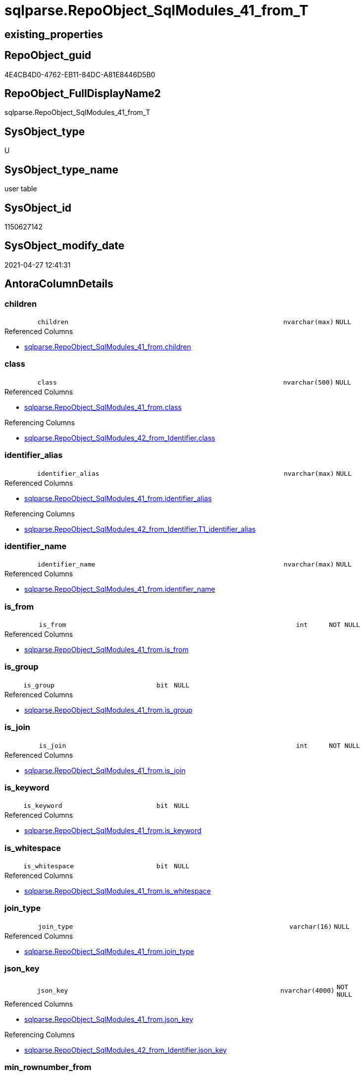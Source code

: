// tag::HeaderFullDisplayName[]
= sqlparse.RepoObject_SqlModules_41_from_T
// end::HeaderFullDisplayName[]

== existing_properties

// tag::existing_properties[]
:ExistsProperty--antorareferencedlist:
:ExistsProperty--antorareferencinglist:
:ExistsProperty--has_history:
:ExistsProperty--has_history_columns:
:ExistsProperty--inheritancetype:
:ExistsProperty--is_persistence:
:ExistsProperty--is_persistence_check_duplicate_per_pk:
:ExistsProperty--is_persistence_check_for_empty_source:
:ExistsProperty--is_persistence_delete_changed:
:ExistsProperty--is_persistence_delete_missing:
:ExistsProperty--is_persistence_insert:
:ExistsProperty--is_persistence_truncate:
:ExistsProperty--is_persistence_update_changed:
:ExistsProperty--is_repo_managed:
:ExistsProperty--is_ssas:
:ExistsProperty--persistence_source_repoobject_fullname:
:ExistsProperty--persistence_source_repoobject_fullname2:
:ExistsProperty--persistence_source_repoobject_guid:
:ExistsProperty--persistence_source_repoobject_xref:
:ExistsProperty--referencedobjectlist:
:ExistsProperty--usp_persistence_repoobject_guid:
:ExistsProperty--FK:
:ExistsProperty--AntoraIndexList:
:ExistsProperty--Columns:
// end::existing_properties[]

== RepoObject_guid

// tag::RepoObject_guid[]
4E4CB4D0-4762-EB11-84DC-A81E8446D5B0
// end::RepoObject_guid[]

== RepoObject_FullDisplayName2

// tag::RepoObject_FullDisplayName2[]
sqlparse.RepoObject_SqlModules_41_from_T
// end::RepoObject_FullDisplayName2[]

== SysObject_type

// tag::SysObject_type[]
U 
// end::SysObject_type[]

== SysObject_type_name

// tag::SysObject_type_name[]
user table
// end::SysObject_type_name[]

== SysObject_id

// tag::SysObject_id[]
1150627142
// end::SysObject_id[]

== SysObject_modify_date

// tag::SysObject_modify_date[]
2021-04-27 12:41:31
// end::SysObject_modify_date[]

== AntoraColumnDetails

// tag::AntoraColumnDetails[]
[#column-children]
=== children

[cols="d,8m,m,m,m,d"]
|===
|
|children
|nvarchar(max)
|NULL
|
|
|===

.Referenced Columns
--
* xref:sqlparse.repoobject_sqlmodules_41_from.adoc#column-children[+sqlparse.RepoObject_SqlModules_41_from.children+]
--


[#column-class]
=== class

[cols="d,8m,m,m,m,d"]
|===
|
|class
|nvarchar(500)
|NULL
|
|
|===

.Referenced Columns
--
* xref:sqlparse.repoobject_sqlmodules_41_from.adoc#column-class[+sqlparse.RepoObject_SqlModules_41_from.class+]
--

.Referencing Columns
--
* xref:sqlparse.repoobject_sqlmodules_42_from_identifier.adoc#column-class[+sqlparse.RepoObject_SqlModules_42_from_Identifier.class+]
--


[#column-identifier_alias]
=== identifier_alias

[cols="d,8m,m,m,m,d"]
|===
|
|identifier_alias
|nvarchar(max)
|NULL
|
|
|===

.Referenced Columns
--
* xref:sqlparse.repoobject_sqlmodules_41_from.adoc#column-identifier_alias[+sqlparse.RepoObject_SqlModules_41_from.identifier_alias+]
--

.Referencing Columns
--
* xref:sqlparse.repoobject_sqlmodules_42_from_identifier.adoc#column-t1_identifier_alias[+sqlparse.RepoObject_SqlModules_42_from_Identifier.T1_identifier_alias+]
--


[#column-identifier_name]
=== identifier_name

[cols="d,8m,m,m,m,d"]
|===
|
|identifier_name
|nvarchar(max)
|NULL
|
|
|===

.Referenced Columns
--
* xref:sqlparse.repoobject_sqlmodules_41_from.adoc#column-identifier_name[+sqlparse.RepoObject_SqlModules_41_from.identifier_name+]
--


[#column-is_from]
=== is_from

[cols="d,8m,m,m,m,d"]
|===
|
|is_from
|int
|NOT NULL
|
|
|===

.Referenced Columns
--
* xref:sqlparse.repoobject_sqlmodules_41_from.adoc#column-is_from[+sqlparse.RepoObject_SqlModules_41_from.is_from+]
--


[#column-is_group]
=== is_group

[cols="d,8m,m,m,m,d"]
|===
|
|is_group
|bit
|NULL
|
|
|===

.Referenced Columns
--
* xref:sqlparse.repoobject_sqlmodules_41_from.adoc#column-is_group[+sqlparse.RepoObject_SqlModules_41_from.is_group+]
--


[#column-is_join]
=== is_join

[cols="d,8m,m,m,m,d"]
|===
|
|is_join
|int
|NOT NULL
|
|
|===

.Referenced Columns
--
* xref:sqlparse.repoobject_sqlmodules_41_from.adoc#column-is_join[+sqlparse.RepoObject_SqlModules_41_from.is_join+]
--


[#column-is_keyword]
=== is_keyword

[cols="d,8m,m,m,m,d"]
|===
|
|is_keyword
|bit
|NULL
|
|
|===

.Referenced Columns
--
* xref:sqlparse.repoobject_sqlmodules_41_from.adoc#column-is_keyword[+sqlparse.RepoObject_SqlModules_41_from.is_keyword+]
--


[#column-is_whitespace]
=== is_whitespace

[cols="d,8m,m,m,m,d"]
|===
|
|is_whitespace
|bit
|NULL
|
|
|===

.Referenced Columns
--
* xref:sqlparse.repoobject_sqlmodules_41_from.adoc#column-is_whitespace[+sqlparse.RepoObject_SqlModules_41_from.is_whitespace+]
--


[#column-join_type]
=== join_type

[cols="d,8m,m,m,m,d"]
|===
|
|join_type
|varchar(16)
|NULL
|
|
|===

.Referenced Columns
--
* xref:sqlparse.repoobject_sqlmodules_41_from.adoc#column-join_type[+sqlparse.RepoObject_SqlModules_41_from.join_type+]
--


[#column-json_key]
=== json_key

[cols="d,8m,m,m,m,d"]
|===
|
|json_key
|nvarchar(4000)
|NOT NULL
|
|
|===

.Referenced Columns
--
* xref:sqlparse.repoobject_sqlmodules_41_from.adoc#column-json_key[+sqlparse.RepoObject_SqlModules_41_from.json_key+]
--

.Referencing Columns
--
* xref:sqlparse.repoobject_sqlmodules_42_from_identifier.adoc#column-json_key[+sqlparse.RepoObject_SqlModules_42_from_Identifier.json_key+]
--


[#column-min_rownumber_from]
=== min_rownumber_from

[cols="d,8m,m,m,m,d"]
|===
|
|Min_RowNumber_From
|bigint
|NULL
|
|
|===

.Referenced Columns
--
* xref:sqlparse.repoobject_sqlmodules_41_from.adoc#column-min_rownumber_from[+sqlparse.RepoObject_SqlModules_41_from.Min_RowNumber_From+]
--


[#column-min_rownumber_groupby]
=== min_rownumber_groupby

[cols="d,8m,m,m,m,d"]
|===
|
|Min_RowNumber_GroupBy
|bigint
|NULL
|
|
|===

.Referenced Columns
--
* xref:sqlparse.repoobject_sqlmodules_41_from.adoc#column-min_rownumber_groupby[+sqlparse.RepoObject_SqlModules_41_from.Min_RowNumber_GroupBy+]
--


[#column-min_rownumber_where]
=== min_rownumber_where

[cols="d,8m,m,m,m,d"]
|===
|
|Min_RowNumber_Where
|bigint
|NULL
|
|
|===

.Referenced Columns
--
* xref:sqlparse.repoobject_sqlmodules_41_from.adoc#column-min_rownumber_where[+sqlparse.RepoObject_SqlModules_41_from.Min_RowNumber_Where+]
--


[#column-normalized]
=== normalized

[cols="d,8m,m,m,m,d"]
|===
|
|normalized
|nvarchar(max)
|NULL
|
|
|===

.Referenced Columns
--
* xref:sqlparse.repoobject_sqlmodules_41_from.adoc#column-normalized[+sqlparse.RepoObject_SqlModules_41_from.normalized+]
--


[#column-normalized_patindex_select]
=== normalized_patindex_select

[cols="d,8m,m,m,m,d"]
|===
|
|normalized_PatIndex_Select
|bigint
|NULL
|
|
|===

.Referenced Columns
--
* xref:sqlparse.repoobject_sqlmodules_41_from.adoc#column-normalized_patindex_select[+sqlparse.RepoObject_SqlModules_41_from.normalized_PatIndex_Select+]
--


[#column-normalized_wo_nolock]
=== normalized_wo_nolock

[cols="d,8m,m,m,m,d"]
|===
|
|normalized_wo_nolock
|nvarchar(max)
|NULL
|
|
|===

.Referenced Columns
--
* xref:sqlparse.repoobject_sqlmodules_41_from.adoc#column-normalized_wo_nolock[+sqlparse.RepoObject_SqlModules_41_from.normalized_wo_nolock+]
--


[#column-patindex_nolock]
=== patindex_nolock

[cols="d,8m,m,m,m,d"]
|===
|
|patindex_nolock
|bigint
|NULL
|
|
|===

.Referenced Columns
--
* xref:sqlparse.repoobject_sqlmodules_41_from.adoc#column-patindex_nolock[+sqlparse.RepoObject_SqlModules_41_from.patindex_nolock+]
--


[#column-repoobject_guid]
=== repoobject_guid

[cols="d,8m,m,m,m,d"]
|===
|
|RepoObject_guid
|uniqueidentifier
|NOT NULL
|
|
|===

.Referenced Columns
--
* xref:sqlparse.repoobject_sqlmodules_41_from.adoc#column-repoobject_guid[+sqlparse.RepoObject_SqlModules_41_from.RepoObject_guid+]
--

.Referencing Columns
--
* xref:sqlparse.repoobject_sqlmodules_42_from_identifier.adoc#column-repoobject_guid[+sqlparse.RepoObject_SqlModules_42_from_Identifier.RepoObject_guid+]
--


[#column-rownumber_per_object]
=== rownumber_per_object

[cols="d,8m,m,m,m,d"]
|===
|
|RowNumber_per_Object
|bigint
|NULL
|
|
|===

.Referenced Columns
--
* xref:sqlparse.repoobject_sqlmodules_41_from.adoc#column-rownumber_per_object[+sqlparse.RepoObject_SqlModules_41_from.RowNumber_per_Object+]
--

.Referencing Columns
--
* xref:sqlparse.repoobject_sqlmodules_42_from_identifier.adoc#column-rownumber_per_object[+sqlparse.RepoObject_SqlModules_42_from_Identifier.RowNumber_per_Object+]
--


[#column-sysobject_fullname]
=== sysobject_fullname

[cols="d,8m,m,m,m,d"]
|===
|
|SysObject_fullname
|nvarchar(261)
|NULL
|
|
|===

.Description
--
(concat('[',[SysObject_schema_name],'].[',[SysObject_name],']'))
--
{empty} +

.Referenced Columns
--
* xref:sqlparse.repoobject_sqlmodules_41_from.adoc#column-sysobject_fullname[+sqlparse.RepoObject_SqlModules_41_from.SysObject_fullname+]
--

.Referencing Columns
--
* xref:sqlparse.repoobject_sqlmodules_42_from_identifier.adoc#column-sysobject_fullname[+sqlparse.RepoObject_SqlModules_42_from_Identifier.SysObject_fullname+]
--


// end::AntoraColumnDetails[]

== AntoraMeasureDetails

// tag::AntoraMeasureDetails[]

// end::AntoraMeasureDetails[]

== AntoraPkColumnTableRows

// tag::AntoraPkColumnTableRows[]





















// end::AntoraPkColumnTableRows[]

== AntoraNonPkColumnTableRows

// tag::AntoraNonPkColumnTableRows[]
|
|<<column-children>>
|nvarchar(max)
|NULL
|
|

|
|<<column-class>>
|nvarchar(500)
|NULL
|
|

|
|<<column-identifier_alias>>
|nvarchar(max)
|NULL
|
|

|
|<<column-identifier_name>>
|nvarchar(max)
|NULL
|
|

|
|<<column-is_from>>
|int
|NOT NULL
|
|

|
|<<column-is_group>>
|bit
|NULL
|
|

|
|<<column-is_join>>
|int
|NOT NULL
|
|

|
|<<column-is_keyword>>
|bit
|NULL
|
|

|
|<<column-is_whitespace>>
|bit
|NULL
|
|

|
|<<column-join_type>>
|varchar(16)
|NULL
|
|

|
|<<column-json_key>>
|nvarchar(4000)
|NOT NULL
|
|

|
|<<column-min_rownumber_from>>
|bigint
|NULL
|
|

|
|<<column-min_rownumber_groupby>>
|bigint
|NULL
|
|

|
|<<column-min_rownumber_where>>
|bigint
|NULL
|
|

|
|<<column-normalized>>
|nvarchar(max)
|NULL
|
|

|
|<<column-normalized_patindex_select>>
|bigint
|NULL
|
|

|
|<<column-normalized_wo_nolock>>
|nvarchar(max)
|NULL
|
|

|
|<<column-patindex_nolock>>
|bigint
|NULL
|
|

|
|<<column-repoobject_guid>>
|uniqueidentifier
|NOT NULL
|
|

|
|<<column-rownumber_per_object>>
|bigint
|NULL
|
|

|
|<<column-sysobject_fullname>>
|nvarchar(261)
|NULL
|
|

// end::AntoraNonPkColumnTableRows[]

== AntoraIndexList

// tag::AntoraIndexList[]

[#index-idx_repoobject_sqlmodules_41_from_t2x_1]
=== idx_repoobject_sqlmodules_41_from_t++__++1

* IndexSemanticGroup: xref:other/indexsemanticgroup.adoc#openingbracketnoblankgroupclosingbracket[no_group]
+
--
* <<column-join_type>>; varchar(16)
--
* PK, Unique, Real: 0, 0, 0


[#index-idx_repoobject_sqlmodules_41_from_t2x_2]
=== idx_repoobject_sqlmodules_41_from_t++__++2

* IndexSemanticGroup: xref:other/indexsemanticgroup.adoc#openingbracketnoblankgroupclosingbracket[no_group]
+
--
* <<column-RepoObject_guid>>; uniqueidentifier
* <<column-json_key>>; nvarchar(4000)
--
* PK, Unique, Real: 0, 0, 0


[#index-idx_repoobject_sqlmodules_41_from_t2x_3]
=== idx_repoobject_sqlmodules_41_from_t++__++3

* IndexSemanticGroup: xref:other/indexsemanticgroup.adoc#openingbracketnoblankgroupclosingbracket[no_group]
+
--
* <<column-RepoObject_guid>>; uniqueidentifier
--
* PK, Unique, Real: 0, 0, 0

// end::AntoraIndexList[]

== AntoraParameterList

// tag::AntoraParameterList[]

// end::AntoraParameterList[]

== Other tags

source: property.RepoObjectProperty_cross As rop_cross


=== additional_reference_csv

// tag::additional_reference_csv[]

// end::additional_reference_csv[]


=== AdocUspSteps

// tag::adocuspsteps[]

// end::adocuspsteps[]


=== AntoraReferencedList

// tag::antorareferencedlist[]
* xref:sqlparse.repoobject_sqlmodules_41_from.adoc[]
// end::antorareferencedlist[]


=== AntoraReferencingList

// tag::antorareferencinglist[]
* xref:sqlparse.repoobject_sqlmodules_42_from_identifier.adoc[]
* xref:sqlparse.usp_persist_repoobject_sqlmodules_41_from_t.adoc[]
// end::antorareferencinglist[]


=== Description

// tag::description[]

// end::description[]


=== exampleUsage

// tag::exampleusage[]

// end::exampleusage[]


=== exampleUsage_2

// tag::exampleusage_2[]

// end::exampleusage_2[]


=== exampleUsage_3

// tag::exampleusage_3[]

// end::exampleusage_3[]


=== exampleUsage_4

// tag::exampleusage_4[]

// end::exampleusage_4[]


=== exampleUsage_5

// tag::exampleusage_5[]

// end::exampleusage_5[]


=== exampleWrong_Usage

// tag::examplewrong_usage[]

// end::examplewrong_usage[]


=== has_execution_plan_issue

// tag::has_execution_plan_issue[]

// end::has_execution_plan_issue[]


=== has_get_referenced_issue

// tag::has_get_referenced_issue[]

// end::has_get_referenced_issue[]


=== has_history

// tag::has_history[]
0
// end::has_history[]


=== has_history_columns

// tag::has_history_columns[]
0
// end::has_history_columns[]


=== InheritanceType

// tag::inheritancetype[]
13
// end::inheritancetype[]


=== is_persistence

// tag::is_persistence[]
1
// end::is_persistence[]


=== is_persistence_check_duplicate_per_pk

// tag::is_persistence_check_duplicate_per_pk[]
0
// end::is_persistence_check_duplicate_per_pk[]


=== is_persistence_check_for_empty_source

// tag::is_persistence_check_for_empty_source[]
0
// end::is_persistence_check_for_empty_source[]


=== is_persistence_delete_changed

// tag::is_persistence_delete_changed[]
0
// end::is_persistence_delete_changed[]


=== is_persistence_delete_missing

// tag::is_persistence_delete_missing[]
0
// end::is_persistence_delete_missing[]


=== is_persistence_insert

// tag::is_persistence_insert[]
1
// end::is_persistence_insert[]


=== is_persistence_truncate

// tag::is_persistence_truncate[]
1
// end::is_persistence_truncate[]


=== is_persistence_update_changed

// tag::is_persistence_update_changed[]
0
// end::is_persistence_update_changed[]


=== is_repo_managed

// tag::is_repo_managed[]
1
// end::is_repo_managed[]


=== is_ssas

// tag::is_ssas[]
0
// end::is_ssas[]


=== microsoft_database_tools_support

// tag::microsoft_database_tools_support[]

// end::microsoft_database_tools_support[]


=== MS_Description

// tag::ms_description[]

// end::ms_description[]


=== persistence_source_RepoObject_fullname

// tag::persistence_source_repoobject_fullname[]
[sqlparse].[RepoObject_SqlModules_41_from]
// end::persistence_source_repoobject_fullname[]


=== persistence_source_RepoObject_fullname2

// tag::persistence_source_repoobject_fullname2[]
sqlparse.RepoObject_SqlModules_41_from
// end::persistence_source_repoobject_fullname2[]


=== persistence_source_RepoObject_guid

// tag::persistence_source_repoobject_guid[]
3F90291C-9D61-EB11-84DC-A81E8446D5B0
// end::persistence_source_repoobject_guid[]


=== persistence_source_RepoObject_xref

// tag::persistence_source_repoobject_xref[]
xref:sqlparse.repoobject_sqlmodules_41_from.adoc[]
// end::persistence_source_repoobject_xref[]


=== pk_index_guid

// tag::pk_index_guid[]

// end::pk_index_guid[]


=== pk_IndexPatternColumnDatatype

// tag::pk_indexpatterncolumndatatype[]

// end::pk_indexpatterncolumndatatype[]


=== pk_IndexPatternColumnName

// tag::pk_indexpatterncolumnname[]

// end::pk_indexpatterncolumnname[]


=== pk_IndexSemanticGroup

// tag::pk_indexsemanticgroup[]

// end::pk_indexsemanticgroup[]


=== ReferencedObjectList

// tag::referencedobjectlist[]
* [sqlparse].[RepoObject_SqlModules_41_from]
// end::referencedobjectlist[]


=== usp_persistence_RepoObject_guid

// tag::usp_persistence_repoobject_guid[]
667581A6-3C9C-EB11-84F6-A81E8446D5B0
// end::usp_persistence_repoobject_guid[]


=== UspExamples

// tag::uspexamples[]

// end::uspexamples[]


=== uspgenerator_usp_id

// tag::uspgenerator_usp_id[]

// end::uspgenerator_usp_id[]


=== UspParameters

// tag::uspparameters[]

// end::uspparameters[]

== Boolean Attributes

source: property.RepoObjectProperty WHERE property_int = 1

// tag::boolean_attributes[]
:is_persistence:
:is_persistence_insert:
:is_persistence_truncate:
:is_repo_managed:

// end::boolean_attributes[]

== sql_modules_definition

// tag::sql_modules_definition[]
[%collapsible]
=======
[source,sql]
----

----
=======
// end::sql_modules_definition[]


